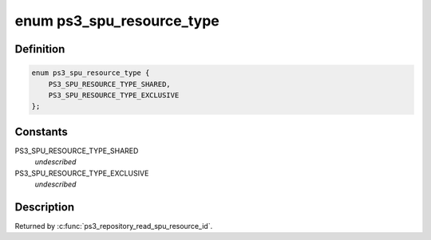 .. -*- coding: utf-8; mode: rst -*-
.. src-file: arch/powerpc/platforms/ps3/platform.h

.. _`ps3_spu_resource_type`:

enum ps3_spu_resource_type
==========================

.. c:type:: enum ps3_spu_resource_type

    Type of spu resource.

.. _`ps3_spu_resource_type.definition`:

Definition
----------

.. code-block:: c

    enum ps3_spu_resource_type {
        PS3_SPU_RESOURCE_TYPE_SHARED,
        PS3_SPU_RESOURCE_TYPE_EXCLUSIVE
    };

.. _`ps3_spu_resource_type.constants`:

Constants
---------

PS3_SPU_RESOURCE_TYPE_SHARED
    *undescribed*

PS3_SPU_RESOURCE_TYPE_EXCLUSIVE
    *undescribed*

.. _`ps3_spu_resource_type.description`:

Description
-----------

Returned by \ :c:func:`ps3_repository_read_spu_resource_id`\ .

.. This file was automatic generated / don't edit.

